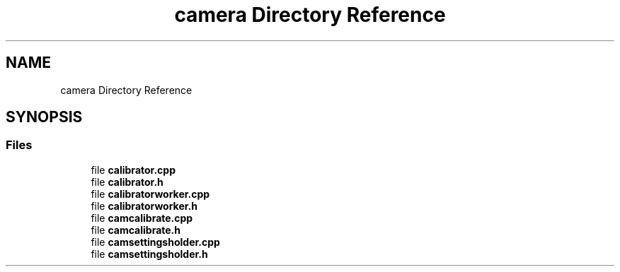 .TH "camera Directory Reference" 3 "Sun Apr 30 2023" "Version 1.0" "AmurCore" \" -*- nroff -*-
.ad l
.nh
.SH NAME
camera Directory Reference
.SH SYNOPSIS
.br
.PP
.SS "Files"

.in +1c
.ti -1c
.RI "file \fBcalibrator\&.cpp\fP"
.br
.ti -1c
.RI "file \fBcalibrator\&.h\fP"
.br
.ti -1c
.RI "file \fBcalibratorworker\&.cpp\fP"
.br
.ti -1c
.RI "file \fBcalibratorworker\&.h\fP"
.br
.ti -1c
.RI "file \fBcamcalibrate\&.cpp\fP"
.br
.ti -1c
.RI "file \fBcamcalibrate\&.h\fP"
.br
.ti -1c
.RI "file \fBcamsettingsholder\&.cpp\fP"
.br
.ti -1c
.RI "file \fBcamsettingsholder\&.h\fP"
.br
.in -1c
